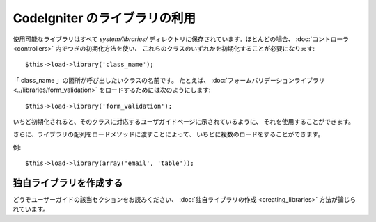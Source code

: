 ##############################
CodeIgniter のライブラリの利用
##############################

使用可能なライブラリはすべて *system/libraries/*
ディレクトリに保存されています。ほとんどの場合、
:doc:`コントローラ <controllers>` 内でつぎの初期化方法を使い、
これらのクラスのいずれかを初期化することが必要になります::

	$this->load->library('class_name');

「 class_name 」の箇所が呼び出したいクラスの名前です。
たとえば、 :doc:`フォームバリデーションライブラリ<../libraries/form_validation>`
をロードするためには次のようにします::

	$this->load->library('form_validation');

いちど初期化されると、そのクラスに対応するユーザガイドページに示されているように、
それを使用することができます。

さらに、ライブラリの配列をロードメソッドに渡すことによって、
いちどに複数のロードをすることができます。

例::

	$this->load->library(array('email', 'table'));

独自ライブラリを作成する
========================

どうぞユーザーガイドの該当セクションをお読みください、
:doc:`独自ライブラリの作成 <creating_libraries>` 方法が論じられています。
